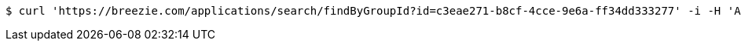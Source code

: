 [source,bash]
----
$ curl 'https://breezie.com/applications/search/findByGroupId?id=c3eae271-b8cf-4cce-9e6a-ff34dd333277' -i -H 'Authorization: Bearer: 0b79bab50daca910b000d4f1a2b675d604257e42'
----